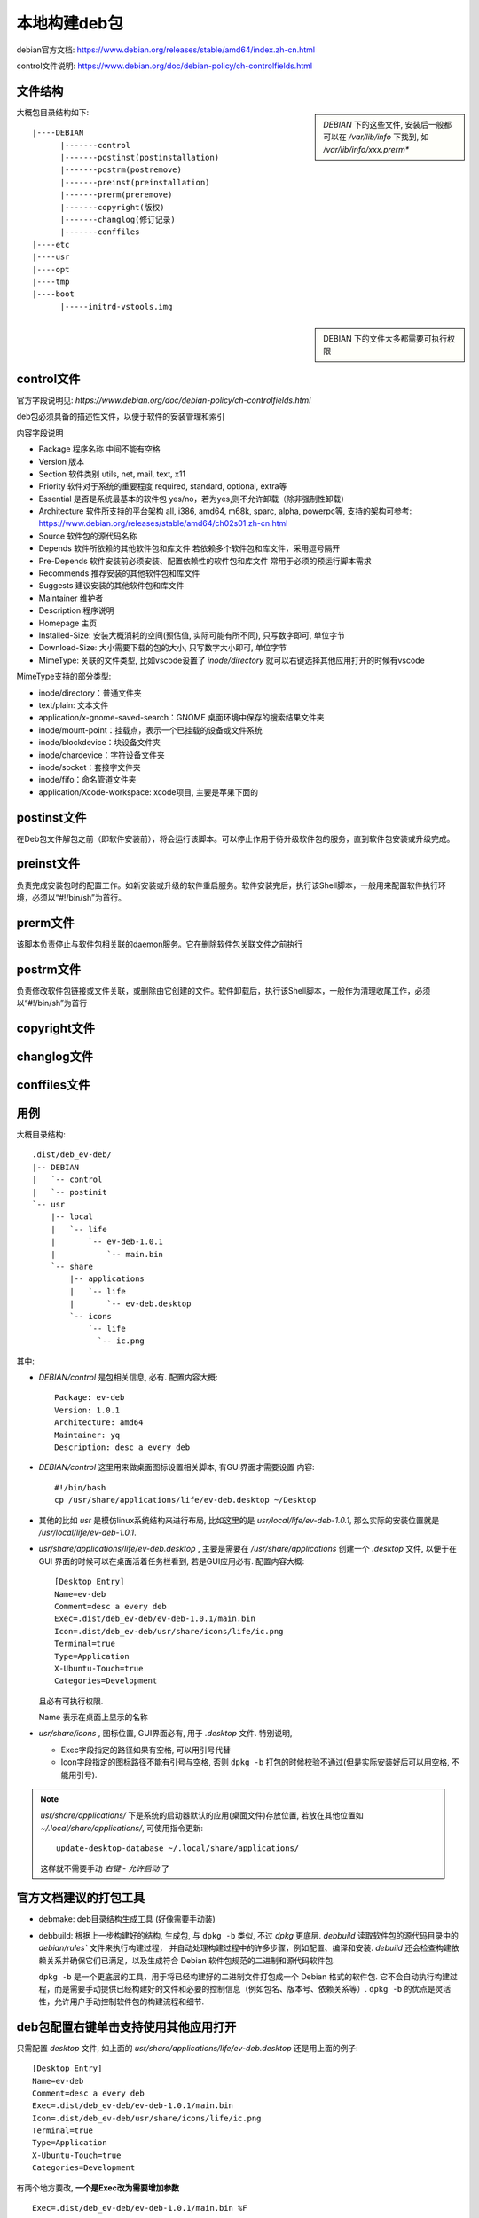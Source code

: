 ============================
本地构建deb包
============================


.. post:: 2024-02-21 21:55:17
  :tags: linux, 教程
  :category: 操作系统
  :author: YanQue
  :location: CD
  :language: zh-cn


debian官方文档: https://www.debian.org/releases/stable/amd64/index.zh-cn.html

control文件说明: https://www.debian.org/doc/debian-policy/ch-controlfields.html

文件结构
============================

.. sidebar::

  `DEBIAN` 下的这些文件, 安装后一般都可以在 `/var/lib/info` 下找到,
  如 `/var/lib/info/xxx.prerm*`

大概包目录结构如下::

  |----DEBIAN
        |-------control
        |-------postinst(postinstallation)
        |-------postrm(postremove)
        |-------preinst(preinstallation)
        |-------prerm(preremove)
        |-------copyright(版权)
        |-------changlog(修订记录)
        |-------conffiles
  |----etc
  |----usr
  |----opt
  |----tmp
  |----boot
        |-----initrd-vstools.img

.. sidebar::

  DEBIAN 下的文件大多都需要可执行权限

control文件
============================

官方字段说明见: `https://www.debian.org/doc/debian-policy/ch-controlfields.html`

deb包必须具备的描述性文件，以便于软件的安装管理和索引

内容字段说明

- Package 程序名称 中间不能有空格
- Version 版本
- Section 软件类别 utils, net, mail, text, x11
- Priority 软件对于系统的重要程度 required, standard, optional, extra等
- Essential 是否是系统最基本的软件包 yes/no，若为yes,则不允许卸载（除非强制性卸载）
- Architecture 软件所支持的平台架构 all, i386, amd64, m68k, sparc, alpha, powerpc等,
  支持的架构可参考: https://www.debian.org/releases/stable/amd64/ch02s01.zh-cn.html
- Source 软件包的源代码名称
- Depends 软件所依赖的其他软件包和库文件 若依赖多个软件包和库文件，采用逗号隔开
- Pre-Depends 软件安装前必须安装、配置依赖性的软件包和库文件 常用于必须的预运行脚本需求
- Recommends 推荐安装的其他软件包和库文件
- Suggests 建议安装的其他软件包和库文件
- Maintainer 维护者
- Description 程序说明
- Homepage 主页
- Installed-Size: 安装大概消耗的空间(预估值, 实际可能有所不同), 只写数字即可, 单位字节
- Download-Size: 大小需要下载的包的大小, 只写数字大小即可, 单位字节
- MimeType: 关联的文件类型, 比如vscode设置了 `inode/directory` 就可以右键选择其他应用打开的时候有vscode

MimeType支持的部分类型:

- inode/directory：普通文件夹
- text/plain: 文本文件
- application/x-gnome-saved-search：GNOME 桌面环境中保存的搜索结果文件夹
- inode/mount-point：挂载点，表示一个已挂载的设备或文件系统
- inode/blockdevice：块设备文件夹
- inode/chardevice：字符设备文件夹
- inode/socket：套接字文件夹
- inode/fifo：命名管道文件夹
- application/Xcode-workspace: xcode项目, 主要是苹果下面的

postinst文件
============================

在Deb包文件解包之前（即软件安装前），将会运行该脚本。可以停止作用于待升级软件包的服务，直到软件包安装或升级完成。

preinst文件
============================

负责完成安装包时的配置工作。如新安装或升级的软件重启服务。软件安装完后，执行该Shell脚本，一般用来配置软件执行环境，必须以“#!/bin/sh”为首行。

prerm文件
============================

该脚本负责停止与软件包相关联的daemon服务。它在删除软件包关联文件之前执行

postrm文件
============================

负责修改软件包链接或文件关联，或删除由它创建的文件。软件卸载后，执行该Shell脚本，一般作为清理收尾工作，必须以“#!/bin/sh”为首行

copyright文件
============================

changlog文件
============================

conffiles文件
============================


用例
============================

大概目录结构::

  .dist/deb_ev-deb/
  |-- DEBIAN
  |   `-- control
  |   `-- postinit
  `-- usr
      |-- local
      |   `-- life
      |       `-- ev-deb-1.0.1
      |           `-- main.bin
      `-- share
          |-- applications
          |   `-- life
          |       `-- ev-deb.desktop
          `-- icons
              `-- life
                `-- ic.png

其中:

- `DEBIAN/control` 是包相关信息, 必有.
  配置内容大概::

    Package: ev-deb
    Version: 1.0.1
    Architecture: amd64
    Maintainer: yq
    Description: desc a every deb
- `DEBIAN/control` 这里用来做桌面图标设置相关脚本, 有GUI界面才需要设置
  内容::

    #!/bin/bash
    cp /usr/share/applications/life/ev-deb.desktop ~/Desktop

- 其他的比如 `usr` 是模仿linux系统结构来进行布局, 比如这里的是 `usr/local/life/ev-deb-1.0.1`,
  那么实际的安装位置就是 `/usr/local/life/ev-deb-1.0.1`.
- `usr/share/applications/life/ev-deb.desktop` , 主要是需要在 `/usr/share/applications` 创建一个
  `.desktop` 文件, 以便于在 GUI 界面的时候可以在桌面活着任务栏看到, 若是GUI应用必有. 配置内容大概::

    [Desktop Entry]
    Name=ev-deb
    Comment=desc a every deb
    Exec=.dist/deb_ev-deb/ev-deb-1.0.1/main.bin
    Icon=.dist/deb_ev-deb/usr/share/icons/life/ic.png
    Terminal=true
    Type=Application
    X-Ubuntu-Touch=true
    Categories=Development

  且必有可执行权限.

  Name 表示在桌面上显示的名称

- `usr/share/icons` , 图标位置, GUI界面必有, 用于 `.desktop` 文件.
  特别说明,

  - Exec字段指定的路径如果有空格, 可以用引号代替
  - Icon字段指定的图标路径不能有引号与空格, 否则 ``dpkg -b``
    打包的时候校验不通过(但是实际安装好后可以用空格, 不能用引号).

.. note::

  `usr/share/applications/` 下是系统的启动器默认的应用(桌面文件)存放位置,
  若放在其他位置如 `~/.local/share/applications/`, 可使用指令更新::

    update-desktop-database ~/.local/share/applications/

  这样就不需要手动 `右键 - 允许启动` 了

官方文档建议的打包工具
============================

- debmake: deb目录结构生成工具 (好像需要手动装)
- debbuild: 根据上一步构建好的结构, 生成包, 与 ``dpkg -b`` 类似, 不过 `dpkg` 更底层.
  `debbuild` 读取软件包的源代码目录中的 `debian/rules`` 文件来执行构建过程，
  并自动处理构建过程中的许多步骤，例如配置、编译和安装.
  `debuild` 还会检查构建依赖关系并确保它们已满足，以及生成符合 Debian 软件包规范的二进制和源代码软件包.

  ``dpkg -b`` 是一个更底层的工具，用于将已经构建好的二进制文件打包成一个 Debian 格式的软件包.
  它不会自动执行构建过程，而是需要手动提供已经构建好的文件和必要的控制信息（例如包名、版本号、依赖关系等）.
  ``dpkg -b`` 的优点是灵活性，允许用户手动控制软件包的构建流程和细节.

deb包配置右键单击支持使用其他应用打开
========================================================

只需配置 `desktop` 文件, 如上面的 `usr/share/applications/life/ev-deb.desktop`
还是用上面的例子::

  [Desktop Entry]
  Name=ev-deb
  Comment=desc a every deb
  Exec=.dist/deb_ev-deb/ev-deb-1.0.1/main.bin
  Icon=.dist/deb_ev-deb/usr/share/icons/life/ic.png
  Terminal=true
  Type=Application
  X-Ubuntu-Touch=true
  Categories=Development

有两个地方要改,  **一个是Exec改为需要增加参数** ::

  Exec=.dist/deb_ev-deb/ev-deb-1.0.1/main.bin %F

部分支持的参数:

- %F: 选中文件夹或文件的路径
- %U: 选中文件夹的路径

**另一个是增加 `MimeType`**, 与 control文件_ 的 `MimeType` 一致,
需要说明的是, 即使已经在 control文件_ 写了 `MimeType`,
还是得在 `desktop` 文件再写一次(多个用分号隔开), 两个地方的不共享.
表示哪些类型的文件可以右键选择用此应用打开.
比如::

  MimeType=text/plain;inode/directory;application/x-code-workspace;


